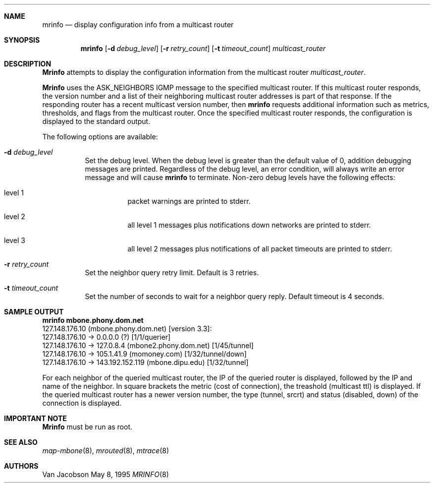 .Dd May 8, 1995
.Dt MRINFO 8
.UC 5
.Sh NAME
.Nm mrinfo
.Nd display configuration info from a multicast router
.Sh SYNOPSIS
.Nm mrinfo
.Op Fl d Ar debug_level
.Op Fl r Ar retry_count
.Op Fl t Ar timeout_count
.Ar multicast_router
.Sh DESCRIPTION
.Nm Mrinfo
attempts to display the configuration information from the multicast router
.Ar multicast_router .
.Pp
.Nm Mrinfo
uses the ASK_NEIGHBORS IGMP message to the specified multicast router. If this
multicast router responds, the version number and a list of their neighboring
multicast router addresses is part of that response. If the responding router
has a recent multicast version number, then 
.Nm
requests additional information such as metrics, thresholds, and flags from the
multicast router. Once the specified multicast router responds, the
configuration is displayed to the standard output.
.Pp
The following options are available:
.Bl -tag -width indent
.It Fl d Ar debug_level
Set the debug level. When the debug level is greater than the
default value of 0, addition debugging messages are printed. Regardless of
the debug level, an error condition, will always write an error message and will
cause 
.Nm
to terminate.
Non-zero debug levels have the following effects:
.Bl -tag -width indent
.It "level 1"
packet warnings are printed to stderr.
.It "level 2"
all level 1 messages plus notifications down networks are printed to stderr.
.It "level 3"
all level 2 messages plus notifications of all packet
timeouts are printed to stderr.
.El
.It Fl r Ar retry_count
Set the neighbor query retry limit. Default is 3 retries.
.It Fl t Ar timeout_count
Set the number of seconds to wait for a neighbor query
reply. Default timeout is 4 seconds.
.El
.Sh SAMPLE OUTPUT
.nf
.Nm mrinfo mbone.phony.dom.net
127.148.176.10 (mbone.phony.dom.net) [version 3.3]:
 127.148.176.10 -> 0.0.0.0 (?) [1/1/querier]
 127.148.176.10 -> 127.0.8.4 (mbone2.phony.dom.net) [1/45/tunnel]
 127.148.176.10 -> 105.1.41.9 (momoney.com) [1/32/tunnel/down]
 127.148.176.10 -> 143.192.152.119 (mbone.dipu.edu) [1/32/tunnel]
.fi
.Pp
For each neighbor of the queried multicast router, the IP of the queried router
is displayed, followed by the IP and name of the neighbor. In square brackets
the metric (cost of connection), the treashold (multicast ttl) is displayed. If
the queried multicast router has a newer version number, the type (tunnel,
srcrt) and status (disabled, down) of the connection is displayed.
.Sh IMPORTANT NOTE
.Nm Mrinfo
must be run as root.
.Sh SEE ALSO
.Xr map-mbone 8 ,
.Xr mrouted 8 ,
.Xr mtrace 8
.Sh AUTHORS
.An Van Jacobson
